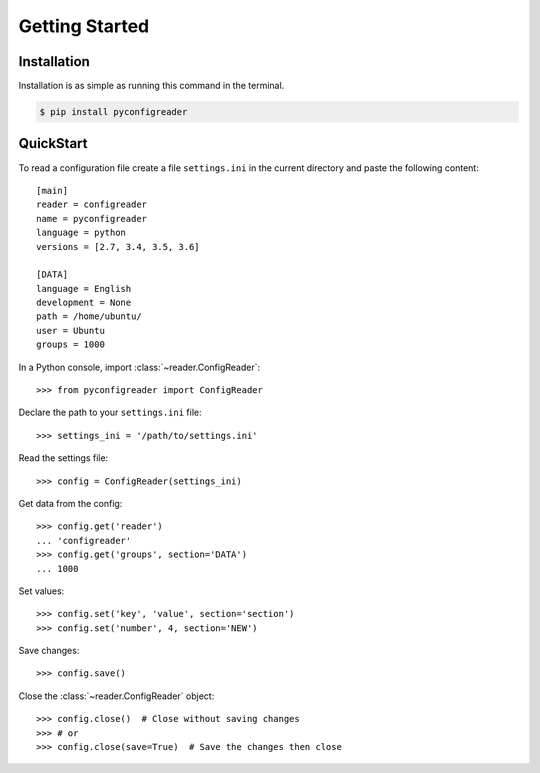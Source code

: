 Getting Started
===============

Installation
------------

Installation is as simple as running this command in the terminal.

.. code-block:: bash

   $ pip install pyconfigreader


QuickStart
----------

To read a configuration file create a file ``settings.ini`` in the current directory
and paste the following content::

   [main]
   reader = configreader
   name = pyconfigreader
   language = python
   versions = [2.7, 3.4, 3.5, 3.6]

   [DATA]
   language = English
   development = None
   path = /home/ubuntu/
   user = Ubuntu
   groups = 1000


In a Python console, import :class:`~reader.ConfigReader`::
   
   >>> from pyconfigreader import ConfigReader

Declare the path to your ``settings.ini`` file::

   >>> settings_ini = '/path/to/settings.ini'

Read the settings file::

   >>> config = ConfigReader(settings_ini)

Get data from the config::

   >>> config.get('reader')
   ... 'configreader'
   >>> config.get('groups', section='DATA')
   ... 1000

Set values::

   >>> config.set('key', 'value', section='section')
   >>> config.set('number', 4, section='NEW')

Save changes::

   >>> config.save()

Close the :class:`~reader.ConfigReader` object::

   >>> config.close()  # Close without saving changes
   >>> # or
   >>> config.close(save=True)  # Save the changes then close

